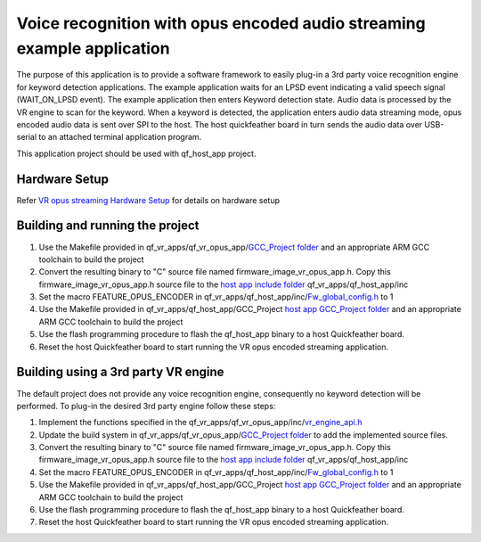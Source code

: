Voice recognition with opus encoded audio streaming example application
=======================================================================

The purpose of this application is to provide a software framework to
easily plug-in a 3rd party voice recognition engine for keyword
detection applications. The example application waits for an LPSD event
indicating a valid speech signal (WAIT_ON_LPSD event). The example
application then enters Keyword detection state. Audio data is processed
by the VR engine to scan for the keyword. When a keyword is detected,
the application enters audio data streaming mode, opus encoded audio
data is sent over SPI to the host. The host quickfeather board in turn
sends the audio data over USB-serial to an attached terminal application
program.

This application project should be used with qf_host_app project.

Hardware Setup
--------------

Refer `VR opus streaming Hardware
Setup <../README.rst#qf_vr_opus_app-coming-soon-companion-app-implementing-vr-host-communications-over-spi-compressing-and-packetizing-audio-with-opus-and-streaming-the-audio-packets-over-spi>`__
for details on hardware setup

Building and running the project
--------------------------------

1. Use the Makefile provided in qf_vr_apps/qf_vr_opus_app/`GCC_Project
   folder <GCC_Project>`__ and an appropriate ARM GCC toolchain to build
   the project

2. Convert the resulting binary to "C" source file named
   firmware_image_vr_opus_app.h. Copy this firmware_image_vr_opus_app.h
   source file to the `host app include folder <../qf_host_app/inc>`__
   qf_vr_apps/qf_host_app/inc

3. Set the macro FEATURE_OPUS_ENCODER in
   qf_vr_apps/qf_host_app/inc/`Fw_global_config.h <../qf_host_app/inc/Fw_global_config.h>`__
   to 1

4. Use the Makefile provided in qf_vr_apps/qf_host_app/GCC_Project `host
   app GCC_Project folder <../qf_host_app/GCC_Project>`__ and an
   appropriate ARM GCC toolchain to build the project

5. Use the flash programming procedure to flash the qf_host_app binary
   to a host Quickfeather board.

6. Reset the host Quickfeather board to start running the VR opus
   encoded streaming application.

Building using a 3rd party VR engine
------------------------------------

The default project does not provide any voice recognition engine,
consequently no keyword detection will be performed. To plug-in the
desired 3rd party engine follow these steps:

1. Implement the functions specified in the
   qf_vr_apps/qf_vr_opus_app/inc/`vr_engine_api.h <inc/vr_engine_api.h>`__

2. Update the build system in qf_vr_apps/qf_vr_opus_app/`GCC_Project
   folder <GCC_Project>`__ to add the implemented source files.

3. Convert the resulting binary to "C" source file named
   firmware_image_vr_opus_app.h. Copy this firmware_image_vr_opus_app.h
   source file to the `host app include folder <../qf_host_app/inc>`__
   qf_vr_apps/qf_host_app/inc

4. Set the macro FEATURE_OPUS_ENCODER in
   qf_vr_apps/qf_host_app/inc/`Fw_global_config.h <../qf_host_app/inc/Fw_global_config.h>`__
   to 1

5. Use the Makefile provided in qf_vr_apps/qf_host_app/GCC_Project `host
   app GCC_Project folder <../qf_host_app/GCC_Project>`__ and an
   appropriate ARM GCC toolchain to build the project

6. Use the flash programming procedure to flash the qf_host_app binary
   to a host Quickfeather board.

7. Reset the host Quickfeather board to start running the VR opus
   encoded streaming application.
